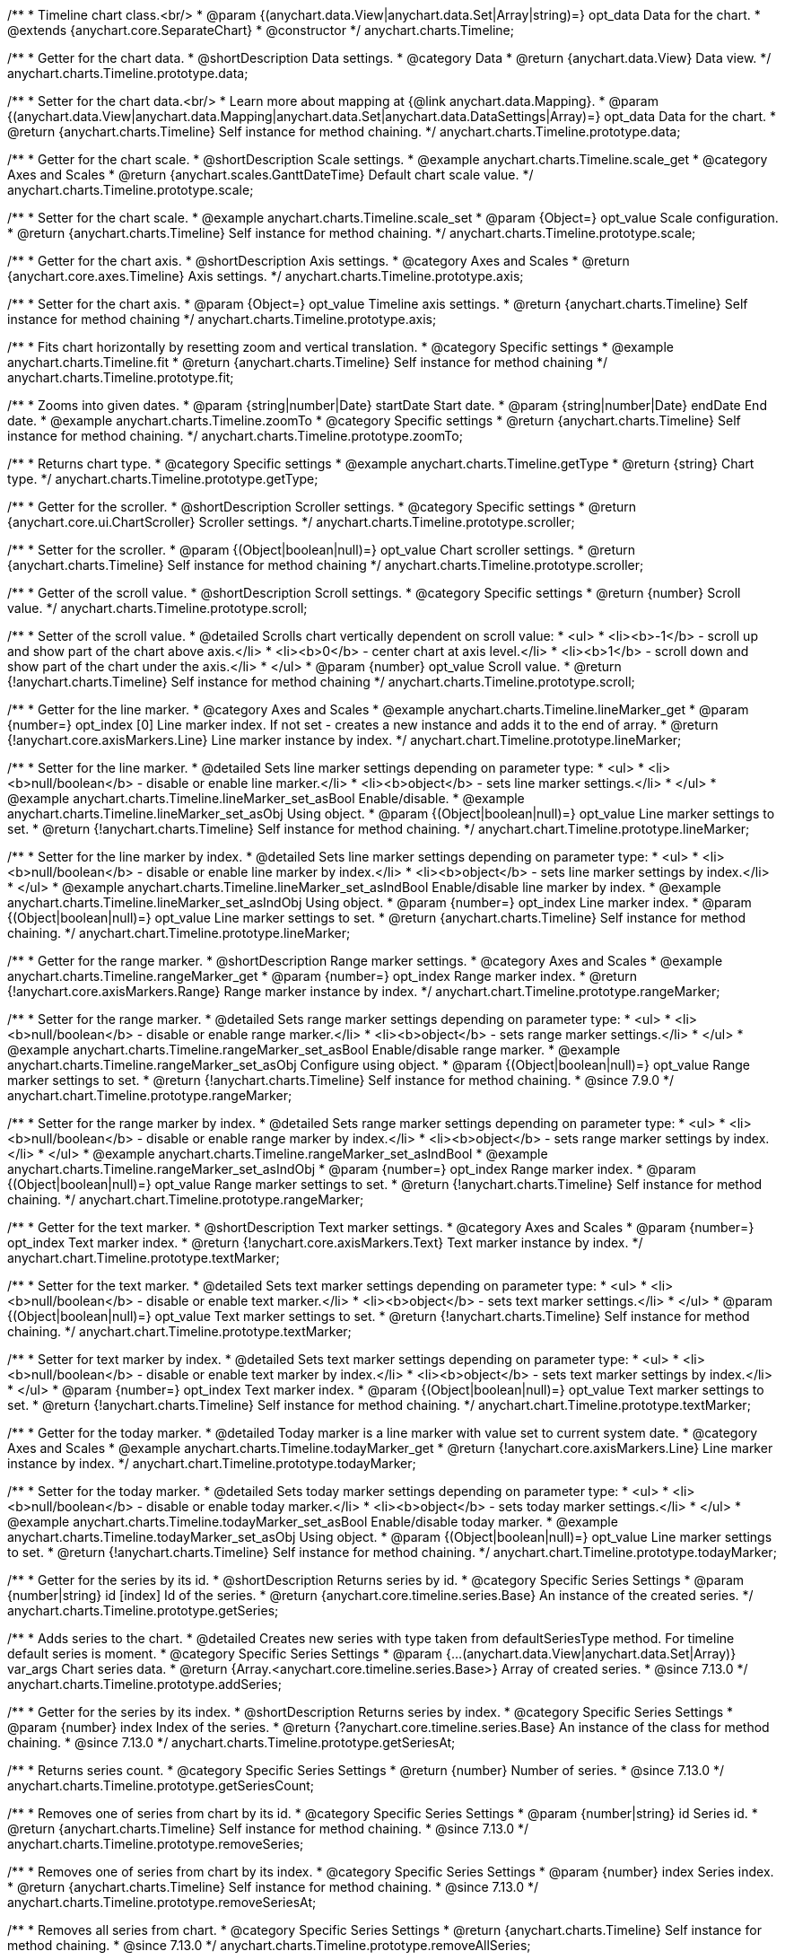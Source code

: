 /**
 * Timeline chart class.<br/>
 * @param {(anychart.data.View|anychart.data.Set|Array|string)=} opt_data Data for the chart.
 * @extends {anychart.core.SeparateChart}
 * @constructor
 */
anychart.charts.Timeline;


//----------------------------------------------------------------------------------------------------------------------
//
//  anychart.charts.Timeline.prototype.data
//
//----------------------------------------------------------------------------------------------------------------------

/**
 * Getter for the chart data.
 * @shortDescription Data settings.
 * @category Data
 * @return {anychart.data.View} Data view.
 */
anychart.charts.Timeline.prototype.data;

/**
 * Setter for the chart data.<br/>
 * Learn more about mapping at {@link anychart.data.Mapping}.
 * @param {(anychart.data.View|anychart.data.Mapping|anychart.data.Set|anychart.data.DataSettings|Array)=} opt_data Data for the chart.
 * @return {anychart.charts.Timeline} Self instance for method chaining.
 */
anychart.charts.Timeline.prototype.data;


//----------------------------------------------------------------------------------------------------------------------
//
//  anychart.charts.Timeline.prototype.scale
//
//----------------------------------------------------------------------------------------------------------------------

/**
 * Getter for the chart scale.
 * @shortDescription Scale settings.
 * @example anychart.charts.Timeline.scale_get
 * @category Axes and Scales
 * @return {anychart.scales.GanttDateTime} Default chart scale value.
 */
anychart.charts.Timeline.prototype.scale;

/**
 * Setter for the chart scale.
 * @example anychart.charts.Timeline.scale_set
 * @param {Object=} opt_value Scale configuration.
 * @return {anychart.charts.Timeline} Self instance for method chaining.
 */
anychart.charts.Timeline.prototype.scale;


//----------------------------------------------------------------------------------------------------------------------
//
//  anychart.charts.Timeline.prototype.axis
//
//----------------------------------------------------------------------------------------------------------------------

/**
 * Getter for the chart axis.
 * @shortDescription Axis settings.
 * @category Axes and Scales
 * @return {anychart.core.axes.Timeline} Axis settings.
 */
anychart.charts.Timeline.prototype.axis;

/**
 * Setter for the chart axis.
 * @param {Object=} opt_value Timeline axis settings.
 * @return {anychart.charts.Timeline} Self instance for method chaining
 */
anychart.charts.Timeline.prototype.axis;


//----------------------------------------------------------------------------------------------------------------------
//
//  anychart.charts.Timeline.prototype.fit
//
//----------------------------------------------------------------------------------------------------------------------

/**
 * Fits chart horizontally by resetting zoom and vertical translation.
 * @category Specific settings
 * @example anychart.charts.Timeline.fit
 * @return {anychart.charts.Timeline} Self instance for method chaining
 */
anychart.charts.Timeline.prototype.fit;


//----------------------------------------------------------------------------------------------------------------------
//
//  anychart.charts.Timeline.prototype.zoomTo
//
//----------------------------------------------------------------------------------------------------------------------

/**
 * Zooms into given dates.
 * @param {string|number|Date} startDate Start date.
 * @param {string|number|Date} endDate End date.
 * @example anychart.charts.Timeline.zoomTo
 * @category Specific settings
 * @return {anychart.charts.Timeline} Self instance for method chaining.
 */
anychart.charts.Timeline.prototype.zoomTo;


//----------------------------------------------------------------------------------------------------------------------
//
//  anychart.charts.Timeline.prototype.getType
//
//----------------------------------------------------------------------------------------------------------------------

/**
 * Returns chart type.
 * @category Specific settings
 * @example anychart.charts.Timeline.getType
 * @return {string} Chart type.
 */
anychart.charts.Timeline.prototype.getType;


//----------------------------------------------------------------------------------------------------------------------
//
//  anychart.charts.Timeline.prototype.scroller
//
//----------------------------------------------------------------------------------------------------------------------

/**
 * Getter for the scroller.
 * @shortDescription Scroller settings.
 * @category Specific settings
 * @return {anychart.core.ui.ChartScroller} Scroller settings.
 */
anychart.charts.Timeline.prototype.scroller;

/**
 * Setter for the scroller.
 * @param {(Object|boolean|null)=} opt_value Chart scroller settings.
 * @return {anychart.charts.Timeline} Self instance for method chaining
 */
anychart.charts.Timeline.prototype.scroller;


//----------------------------------------------------------------------------------------------------------------------
//
//  anychart.charts.Timeline.prototype.scroll
//
//----------------------------------------------------------------------------------------------------------------------

/**
 * Getter of the scroll value.
 * @shortDescription Scroll settings.
 * @category Specific settings
 * @return {number} Scroll value.
 */
anychart.charts.Timeline.prototype.scroll;

/**
 * Setter of the scroll value.
 * @detailed Scrolls chart vertically dependent on scroll value:
 * <ul>
 *   <li><b>-1</b> - scroll up and show part of the chart above axis.</li>
 *   <li><b>0</b> - center chart at axis level.</li>
 *   <li><b>1</b> - scroll down and show part of the chart under the axis.</li>
 * </ul>
 * @param {number} opt_value Scroll value.
 * @return {!anychart.charts.Timeline} Self instance for method chaining
 */
anychart.charts.Timeline.prototype.scroll;


//----------------------------------------------------------------------------------------------------------------------
//
//  anychart.charts.Timeline.prototype.lineMarker
//
//----------------------------------------------------------------------------------------------------------------------

/**
 * Getter for the line marker.
 * @category Axes and Scales
 * @example anychart.charts.Timeline.lineMarker_get
 * @param {number=} opt_index [0] Line marker index. If not set - creates a new instance and adds it to the end of array.
 * @return {!anychart.core.axisMarkers.Line} Line marker instance by index.
 */
anychart.chart.Timeline.prototype.lineMarker;

/**
 * Setter for the line marker.
 * @detailed Sets line marker settings depending on parameter type:
 * <ul>
 * <li><b>null/boolean</b> - disable or enable line marker.</li>
 * <li><b>object</b> - sets line marker settings.</li>
 * </ul>
 * @example anychart.charts.Timeline.lineMarker_set_asBool Enable/disable.
 * @example anychart.charts.Timeline.lineMarker_set_asObj Using object.
 * @param {(Object|boolean|null)=} opt_value Line marker settings to set.
 * @return {!anychart.charts.Timeline} Self instance for method chaining.
 */
anychart.chart.Timeline.prototype.lineMarker;

/**
 * Setter for the line marker by index.
 * @detailed Sets line marker settings depending on parameter type:
 * <ul>
 *   <li><b>null/boolean</b> - disable or enable line marker by index.</li>
 *   <li><b>object</b> - sets line marker settings by index.</li>
 * </ul>
 * @example anychart.charts.Timeline.lineMarker_set_asIndBool Enable/disable line marker by index.
 * @example anychart.charts.Timeline.lineMarker_set_asIndObj Using object.
 * @param {number=} opt_index Line marker index.
 * @param {(Object|boolean|null)=} opt_value Line marker settings to set.
 * @return {anychart.charts.Timeline} Self instance for method chaining.
 */
 anychart.chart.Timeline.prototype.lineMarker;
 

//----------------------------------------------------------------------------------------------------------------------
//
//  anychart.charts.Timeline.prototype.rangeMarker
//
//----------------------------------------------------------------------------------------------------------------------

/**
 * Getter for the range marker.
 * @shortDescription Range marker settings.
 * @category Axes and Scales
 * @example anychart.charts.Timeline.rangeMarker_get
 * @param {number=} opt_index Range marker index.
 * @return {!anychart.core.axisMarkers.Range} Range marker instance by index.
 */
anychart.chart.Timeline.prototype.rangeMarker;

/**
 * Setter for the range marker.
 * @detailed Sets range marker settings depending on parameter type:
 * <ul>
 *   <li><b>null/boolean</b> - disable or enable range marker.</li>
 *   <li><b>object</b> - sets range marker settings.</li>
 * </ul>
 * @example anychart.charts.Timeline.rangeMarker_set_asBool Enable/disable range marker.
 * @example anychart.charts.Timeline.rangeMarker_set_asObj Configure using object.
 * @param {(Object|boolean|null)=} opt_value Range marker settings to set.
 * @return {!anychart.charts.Timeline} Self instance for method chaining.
 * @since 7.9.0
 */
anychart.chart.Timeline.prototype.rangeMarker;

/**
 * Setter for the range marker by index.
 * @detailed Sets range marker settings depending on parameter type:
 * <ul>
 *   <li><b>null/boolean</b> - disable or enable range marker by index.</li>
 *   <li><b>object</b> - sets range marker settings by index.</li>
 * </ul>
 * @example anychart.charts.Timeline.rangeMarker_set_asIndBool
 * @example anychart.charts.Timeline.rangeMarker_set_asIndObj
 * @param {number=} opt_index Range marker index.
 * @param {(Object|boolean|null)=} opt_value Range marker settings to set.
 * @return {!anychart.charts.Timeline} Self instance for method chaining.
 */
anychart.chart.Timeline.prototype.rangeMarker;


//----------------------------------------------------------------------------------------------------------------------
//
//  anychart.charts.Timeline.prototype.textMarker
//
//----------------------------------------------------------------------------------------------------------------------

/**
 * Getter for the text marker.
 * @shortDescription Text marker settings.
 * @category Axes and Scales
 * @param {number=} opt_index Text marker index.
 * @return {!anychart.core.axisMarkers.Text} Text marker instance by index.
 */
anychart.chart.Timeline.prototype.textMarker;

/**
 * Setter for the text marker.
 * @detailed Sets text marker settings depending on parameter type:
 * <ul>
 *   <li><b>null/boolean</b> - disable or enable text marker.</li>
 *   <li><b>object</b> - sets text marker settings.</li>
 * </ul>
 * @param {(Object|boolean|null)=} opt_value Text marker settings to set.
 * @return {!anychart.charts.Timeline} Self instance for method chaining.
 */
anychart.chart.Timeline.prototype.textMarker;

/**
 * Setter for text marker by index.
 * @detailed Sets text marker settings depending on parameter type:
 * <ul>
 *   <li><b>null/boolean</b> - disable or enable text marker by index.</li>
 *   <li><b>object</b> - sets text marker settings by index.</li>
 * </ul>
 * @param {number=} opt_index Text marker index.
 * @param {(Object|boolean|null)=} opt_value Text marker settings to set.
 * @return {!anychart.charts.Timeline} Self instance for method chaining.
 */
anychart.chart.Timeline.prototype.textMarker;


//----------------------------------------------------------------------------------------------------------------------
//
//  anychart.charts.Timeline.prototype.todayMarker
//
//----------------------------------------------------------------------------------------------------------------------

/**
 * Getter for the today marker.
 * @detailed Today marker is a line marker with value set to current system date.
 * @category Axes and Scales
 * @example anychart.charts.Timeline.todayMarker_get
 * @return {!anychart.core.axisMarkers.Line} Line marker instance by index.
 */
anychart.chart.Timeline.prototype.todayMarker;

/**
 * Setter for the today marker.
 * @detailed Sets today marker settings depending on parameter type:
 * <ul>
 * <li><b>null/boolean</b> - disable or enable today marker.</li>
 * <li><b>object</b> - sets today marker settings.</li>
 * </ul>
 * @example anychart.charts.Timeline.todayMarker_set_asBool Enable/disable today marker.
 * @example anychart.charts.Timeline.todayMarker_set_asObj Using object.
 * @param {(Object|boolean|null)=} opt_value Line marker settings to set.
 * @return {!anychart.charts.Timeline} Self instance for method chaining.
 */
anychart.chart.Timeline.prototype.todayMarker;


//----------------------------------------------------------------------------------------------------------------------
//
//  anychart.charts.Timeline.prototype.getSeries
//
//----------------------------------------------------------------------------------------------------------------------

/**
 * Getter for the series by its id.
 * @shortDescription Returns series by id.
 * @category Specific Series Settings
 * @param {number|string} id [index] Id of the series.
 * @return {anychart.core.timeline.series.Base} An instance of the created series.
 */
anychart.charts.Timeline.prototype.getSeries;


//----------------------------------------------------------------------------------------------------------------------
//
//  anychart.charts.Timeline.prototype.addSeries
//
//----------------------------------------------------------------------------------------------------------------------

/**
 * Adds series to the chart.
 * @detailed Creates new series with type taken from defaultSeriesType method. For timeline default series is moment.
 * @category Specific Series Settings
 * @param {...(anychart.data.View|anychart.data.Set|Array)} var_args Chart series data.
 * @return {Array.<anychart.core.timeline.series.Base>} Array of created series.
 * @since 7.13.0
 */
anychart.charts.Timeline.prototype.addSeries;


//----------------------------------------------------------------------------------------------------------------------
//
//  anychart.charts.Timeline.prototype.getSeriesAt
//
//----------------------------------------------------------------------------------------------------------------------

/**
 * Getter for the series by its index.
 * @shortDescription Returns series by index.
 * @category Specific Series Settings
 * @param {number} index Index of the series.
 * @return {?anychart.core.timeline.series.Base} An instance of the class for method chaining.
 * @since 7.13.0
 */
anychart.charts.Timeline.prototype.getSeriesAt;


//----------------------------------------------------------------------------------------------------------------------
//
//  anychart.charts.Timeline.prototype.getSeriesCount
//
//----------------------------------------------------------------------------------------------------------------------

/**
 * Returns series count.
 * @category Specific Series Settings
 * @return {number} Number of series.
 * @since 7.13.0
 */
anychart.charts.Timeline.prototype.getSeriesCount;


//----------------------------------------------------------------------------------------------------------------------
//
//  anychart.charts.Timeline.prototype.removeSeries
//
//----------------------------------------------------------------------------------------------------------------------

/**
 * Removes one of series from chart by its id.
 * @category Specific Series Settings
 * @param {number|string} id Series id.
 * @return {anychart.charts.Timeline} Self instance for method chaining.
 * @since 7.13.0
 */
anychart.charts.Timeline.prototype.removeSeries;


//----------------------------------------------------------------------------------------------------------------------
//
//  anychart.charts.Timeline.prototype.removeSeriesAt
//
//----------------------------------------------------------------------------------------------------------------------

/**
 * Removes one of series from chart by its index.
 * @category Specific Series Settings
 * @param {number} index Series index.
 * @return {anychart.charts.Timeline} Self instance for method chaining.
 * @since 7.13.0
 */
anychart.charts.Timeline.prototype.removeSeriesAt;


//----------------------------------------------------------------------------------------------------------------------
//
//  anychart.charts.Timeline.prototype.removeAllSeries
//
//----------------------------------------------------------------------------------------------------------------------

/**
 * Removes all series from chart.
 * @category Specific Series Settings
 * @return {anychart.charts.Timeline} Self instance for method chaining.
 * @since 7.13.0
 */
anychart.charts.Timeline.prototype.removeAllSeries;


//----------------------------------------------------------------------------------------------------------------------
//
//  anychart.charts.Timeline.prototype.defaultSeriesType
//
//----------------------------------------------------------------------------------------------------------------------

/**
 * Getter for the default series type.
 * @shortDescription Default series type.
 * @category Specific Series Settings
 * @example anychart.charts.Timeline.defaultSeriesType_get
 * @return {anychart.enums.TimelineSeriesType|string} Default series type.
 * @since 7.13.0
 */
anychart.chart.Timeline.prototype.defaultSeriesType;

/**
 * Setter for the series type.
 * @detailed Setting the default type using this method affects only series created using addSeries() method after the default is set.
 * All series created prior to that do not change the type.
 * @example anychart.charts.Timeline.defaultSeriesType_set
 * @param {(anychart.enums.TimelineSeriesType|string)=} opt_type Default series type.
 * @return {anychart.charts.Timeline} Self instance for method chaining.
 * @since 7.13.0
 */
anychart.chart.Timeline.prototype.defaultSeriesType;


//----------------------------------------------------------------------------------------------------------------------
//
//  anychart.charts.Timeline.prototype.moment
//
//----------------------------------------------------------------------------------------------------------------------

/**
 * Adds Moment series.
 * @shortDescription Adds Moment series.
 * @category Series
 * @example anychart.charts.Timeline.moment
 * @param {!(anychart.data.View|anychart.data.Set|Array|string)=} data Data for the series.
 * @param {(anychart.enums.TextParsingMode|string|anychart.data.TextParsingSettings)=} opt_csvSettings If CSV string is passed, you can pass CSV parser settings
 *    here as a hash map.
 * @return {anychart.core.timeline.series.Moment} Created series.
 */
anychart.charts.Timeline.prototype.moment;


//----------------------------------------------------------------------------------------------------------------------
//
//  anychart.charts.Timeline.prototype.range
//
//----------------------------------------------------------------------------------------------------------------------

/**
 * Adds Range series.
 * @shortDescription Adds Range series.
 * @category Series
 * @example anychart.charts.Timeline.range
 * @param {!(anychart.data.View|anychart.data.Set|Array|string)=} data Data for the series.
 * @param {(anychart.enums.TextParsingMode|string|anychart.data.TextParsingSettings)=} opt_csvSettings If CSV string is passed, you can pass CSV parser settings
 *    here as a hash map.
 * @return {anychart.core.timeline.series.Range} Created series.
 */
anychart.charts.Timeline.prototype.range;


//----------------------------------------------------------------------------------------------------------------------
//
//  anychart.charts.Timeline.prototype.interactivity
//
//----------------------------------------------------------------------------------------------------------------------

/**
 * Get chart interactivity settings.
 * @shortDescription Chart interactivity settings.
 * @return {anychart.core.utils.Interactivity}
 */
anychart.charts.Timeline.prototype.interactivity;

/**
 * Set chart interactivity settings.
 * @param {Object} value Interactivity settings.
 * @return {anychart.charts.Timeline} Self instance for method chaining.
 */
anychart.charts.Timeline.prototype.interactivity;


//----------------------------------------------------------------------------------------------------------------------
//
//  anychart.charts.Timeline.prototype.listen
//
//----------------------------------------------------------------------------------------------------------------------

/**
 * Adds an event listener to an implementing object.
 * @detailed The listener can be added to an object once, and if it is added one more time, its key will be returned.<br/>
 * <b>Note</b>: Notice that if the existing listener is one-off (added using listenOnce),
 * it will cease to be such after calling the listen() method.
 * @shortDescription Adds an event listener.
 * @category Events
 * @example anychart.charts.Timeline.listen
 * @param {string} type The event type id.
 * @param {ListenCallback} listener Callback method.
 * Function that looks like: <pre>function(event){
 *    // event.actualTarget - actual event target
 *    // event.currentTarget - current event target
 *    // event.iterator - event iterator
 *    // event.originalEvent - original event
 *    // event.point - event point
 *    // event.pointIndex - event point index
 * }</pre>
 * @param {boolean=} opt_useCapture [false] Whether to fire in capture phase. Learn more about capturing {@link https://javascript.info/bubbling-and-capturing}
 * @param {Object=} opt_listenerScope Object in whose scope to call the listener.
 * @return {{key: number}} Unique key for the listener.
 */
anychart.charts.Timeline.prototype.listen;


//----------------------------------------------------------------------------------------------------------------------
//
//  anychart.charts.Timeline.prototype.listenOnce
//
//----------------------------------------------------------------------------------------------------------------------

/**
 * Adds an event listener to an implementing object.
 * @detailed <b>After the event is called, its handler will be deleted.</b><br>
 * If the event handler being added already exists, listenOnce will do nothing. <br/>
 * <b>Note</b>: In particular, if the handler is already registered using listen(), listenOnce()
 * <b>will not</b> make it one-off. Similarly, if a one-off listener already exists, listenOnce will not change it
 * (it wil remain one-off).
 * @shortDescription Adds a single time event listener
 * @category Events
 * @example anychart.charts.Timeline.listenOnce
 * @param {string} type The event type id.
 * @param {ListenCallback} listener Callback method.
 * @param {boolean=} opt_useCapture [false] Whether to fire in capture phase. Learn more about capturing {@link https://javascript.info/bubbling-and-capturing}
 * @param {Object=} opt_listenerScope Object in whose scope to call the listener.
 * @return {{key: number}} Unique key for the listener.
 */
anychart.charts.Timeline.prototype.listenOnce;


//----------------------------------------------------------------------------------------------------------------------
//
//  anychart.charts.Timeline.prototype.unlisten
//
//----------------------------------------------------------------------------------------------------------------------

/**
 * Removes a listener added using listen() or listenOnce() methods.
 * @shortDescription Removes the listener
 * @category Events
 * @example anychart.charts.Timeline.unlisten
 * @param {string} type The event type id.
 * @param {ListenCallback} listener Callback method.
 * @param {boolean=} opt_useCapture [false] Whether to fire in capture phase. Learn more about capturing {@link https://javascript.info/bubbling-and-capturing}
 * @param {Object=} opt_listenerScope Object in whose scope to call the listener.
 * @return {boolean} Whether any listener was removed.
 */
anychart.charts.Timeline.prototype.unlisten;


//----------------------------------------------------------------------------------------------------------------------
//
//  anychart.charts.Timeline.prototype.unlistenByKey
//
//----------------------------------------------------------------------------------------------------------------------

/**
 * Removes an event listener which was added with listen() by the key returned by listen() or listenOnce().
 * @shortDescription Removes the listener by the key.
 * @category Events
 * @example anychart.charts.Timeline.unlistenByKey
 * @param {{key: number}} key The key returned by listen() or listenOnce().
 * @return {boolean} Whether any listener was removed.
 */
anychart.charts.Timeline.prototype.unlistenByKey;


//----------------------------------------------------------------------------------------------------------------------
//
//  anychart.charts.Timeline.prototype.removeAllListeners
//
//----------------------------------------------------------------------------------------------------------------------

/**
 * Removes all listeners from an object. You can also optionally remove listeners of some particular type.
 * @shortDescription Removes all listeners.
 * @category Events
 * @example anychart.charts.Timeline.removeAllListeners
 * @param {string=} opt_type Type of event to remove, default is to remove all types.
 * @return {number} Number of listeners removed.
 */
anychart.charts.Timeline.prototype.removeAllListeners;

